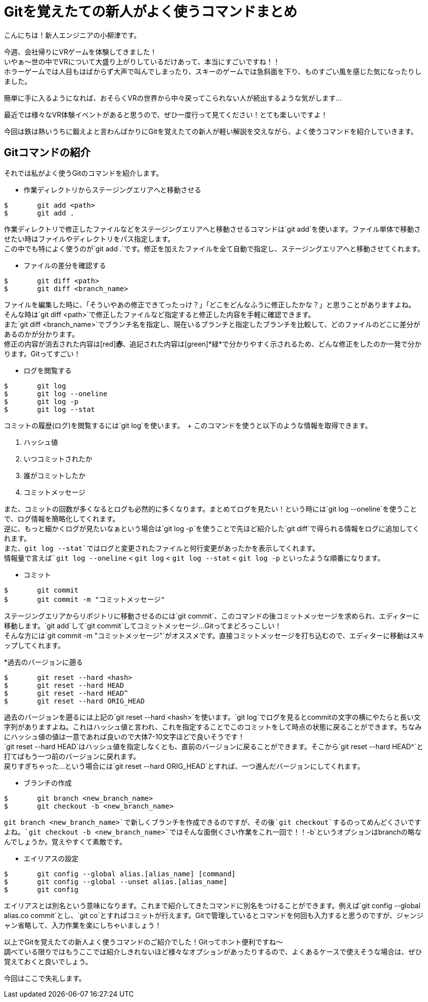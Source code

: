 = Gitを覚えたての新人がよく使うコマンドまとめ
:published_at: 2016-07-13
:hp-alt-title: Git-command
:hp-tags: oyaizu,Git,Beginner


こんにちは！新人エンジニアの小柳津です。 +

今週、会社帰りにVRゲームを体験してきました！  +
いやぁ〜世の中でVRについて大盛り上がりしているだけあって、本当にすごいですね！！ +
ホラーゲームでは人目もはばからず大声で叫んでしまったり、スキーのゲームでは急斜面を下り、ものすごい風を感じた気になったりしました。 +

簡単に手に入るようになれば、おそらくVRの世界から中々戻ってこられない人が続出するような気がします... +

最近では様々なVR体験イベントがあると思うので、ぜひ一度行って見てください！とても楽しいですよ！ +

[画像]

今回は鉄は熱いうちに鍛えよと言わんばかりにGitを覚えたての新人が軽い解説を交えながら、よく使うコマンドを紹介していきます。 +

[画像]

== Gitコマンドの紹介

それでは私がよく使うGitのコマンドを紹介します。 +

* 作業ディレクトリからステージングエリアへと移動させる

----
$	git add <path>
$	git add .
----

作業ディレクトリで修正したファイルなどをステージングエリアへと移動させるコマンドは`git add`を使います。ファイル単体で移動させたい時はファイルやディレクトリをパス指定します。 +
この中でも特によく使うのが`git add .`です。修正を加えたファイルを全て自動で指定し、ステージングエリアへと移動させてくれます。 +

* ファイルの差分を確認する

----
$	git diff <path>
$	git diff <branch_name>
----

ファイルを編集した時に、「そういやあの修正できてったっけ？」「どこをどんなふうに修正したかな？」と思うことがありますよね。 +
そんな時は`git diff <path>`で修正したファイルなど指定すると修正した内容を手軽に確認できます。 +
また`git diff <branch_name>`でブランチ名を指定し、現在いるブランチと指定したブランチを比較して、どのファイルのどこに差分があるのかが分かります。 +
修正の内容が消去された内容は[red]*赤*、追記された内容は[green]*緑*で分かりやすく示されるため、どんな修正をしたのか一発で分かります。Gitってすごい！

* ログを閲覧する

----
$	git log
$	git log --oneline
$	git log -p
$	git log --stat
----

コミットの履歴(ログ)を閲覧するには`git log`を使います。　+
このコマンドを使うと以下のような情報を取得できます。

. ハッシュ値
. いつコミットされたか
. 誰がコミットしたか
. コミットメッセージ

また、コミットの回数が多くなるとログも必然的に多くなります。まとめてログを見たい！という時には`git log --oneline`を使うことで、ログ情報を簡略化してくれます。 +
逆に、もっと細かくログが見たいなぁという場合は`git log -p`を使うことで先ほど紹介した`git diff`で得られる情報をログに追加してくれます。 +
また、`git log --stat`ではログと変更されたファイルと何行変更があったかを表示してくれます。 +
情報量で言えば`git log --oneline` < `git log` < `git log --stat` < `git log -p` といったような順番になります。

* コミット

----
$	git commit
$	git commit -m "コミットメッセージ"
----

ステージングエリアからリポジトリに移動させるのには`git commit`、このコマンドの後コミットメッセージを求められ、エディターに移動します。`git add`して`git commit`してコミットメッセージ...Gitってまどろっこしい！ +
そんな方には`git commit -m "コミットメッセージ"`がオススメです。直接コミットメッセージを打ち込むので、エディターに移動はスキップしてくれます。 +

*過去のバージョンに遡る

----
$	git reset --hard <hash>
$	git reset --hard HEAD
$	git reset --hard HEAD^
$	git reset --hard ORIG_HEAD
----

過去のバージョンを遡るには上記の`git reset --hard <hash>`を使います。`git log`でログを見るとcommitの文字の横にやたらと長い文字列がありますよね。これはハッシュ値と言われ、これを指定することでこのコミットをして時点の状態に戻ることができます。ちなみにハッシュ値の値は一意であれば良いので大体7-10文字ほどで良いそうです！ +
`git reset --hard HEAD`はハッシュ値を指定しなくとも、直前のバージョンに戻ることができます。そこから`git reset --hard HEAD^`と打てばもう一つ前のバージョンに戻れます。 +
戻りすぎちゃった...という場合には`git reset --hard ORIG_HEAD`とすれば、一つ進んだバージョンにしてくれます。 +

* ブランチの作成

----
$	git branch <new_branch_name>
$	git checkout -b <new_branch_name>
----

`git branch <new_branch_name>`で新しくブランチを作成できるのですが、その後`git checkout`するのってめんどくさいですよね。`git checkout -b <new_branch_name>`ではそんな面倒くさい作業をこれ一回で！！`-b`というオプションはbranchの略なんでしょうか。覚えやすくて素敵です。 +

* エイリアスの設定

----
$	git config --global alias.[alias_name] [command]
$	git config --global --unset alias.[alias_name]
$	git config
----

エイリアスとは別名という意味になります。これまで紹介してきたコマンドに別名をつけることができます。例えば`git config --global alias.co commit`とし、`git co`とすればコミットが行えます。Gitで管理しているとコマンドを何回も入力すると思うのですが、ジャンジャン省略して、入力作業を楽にしちゃいましょう！ +

以上でGitを覚えたての新人よく使うコマンドのご紹介でした！Gitってホント便利ですね〜 +
調べている限りではもうここでは紹介しきれないほど様々なオプションがあったりするので、よくあるケースで使えそうな場合は、ぜひ覚えておくと良いでしょう。 +

今回はここで失礼します。